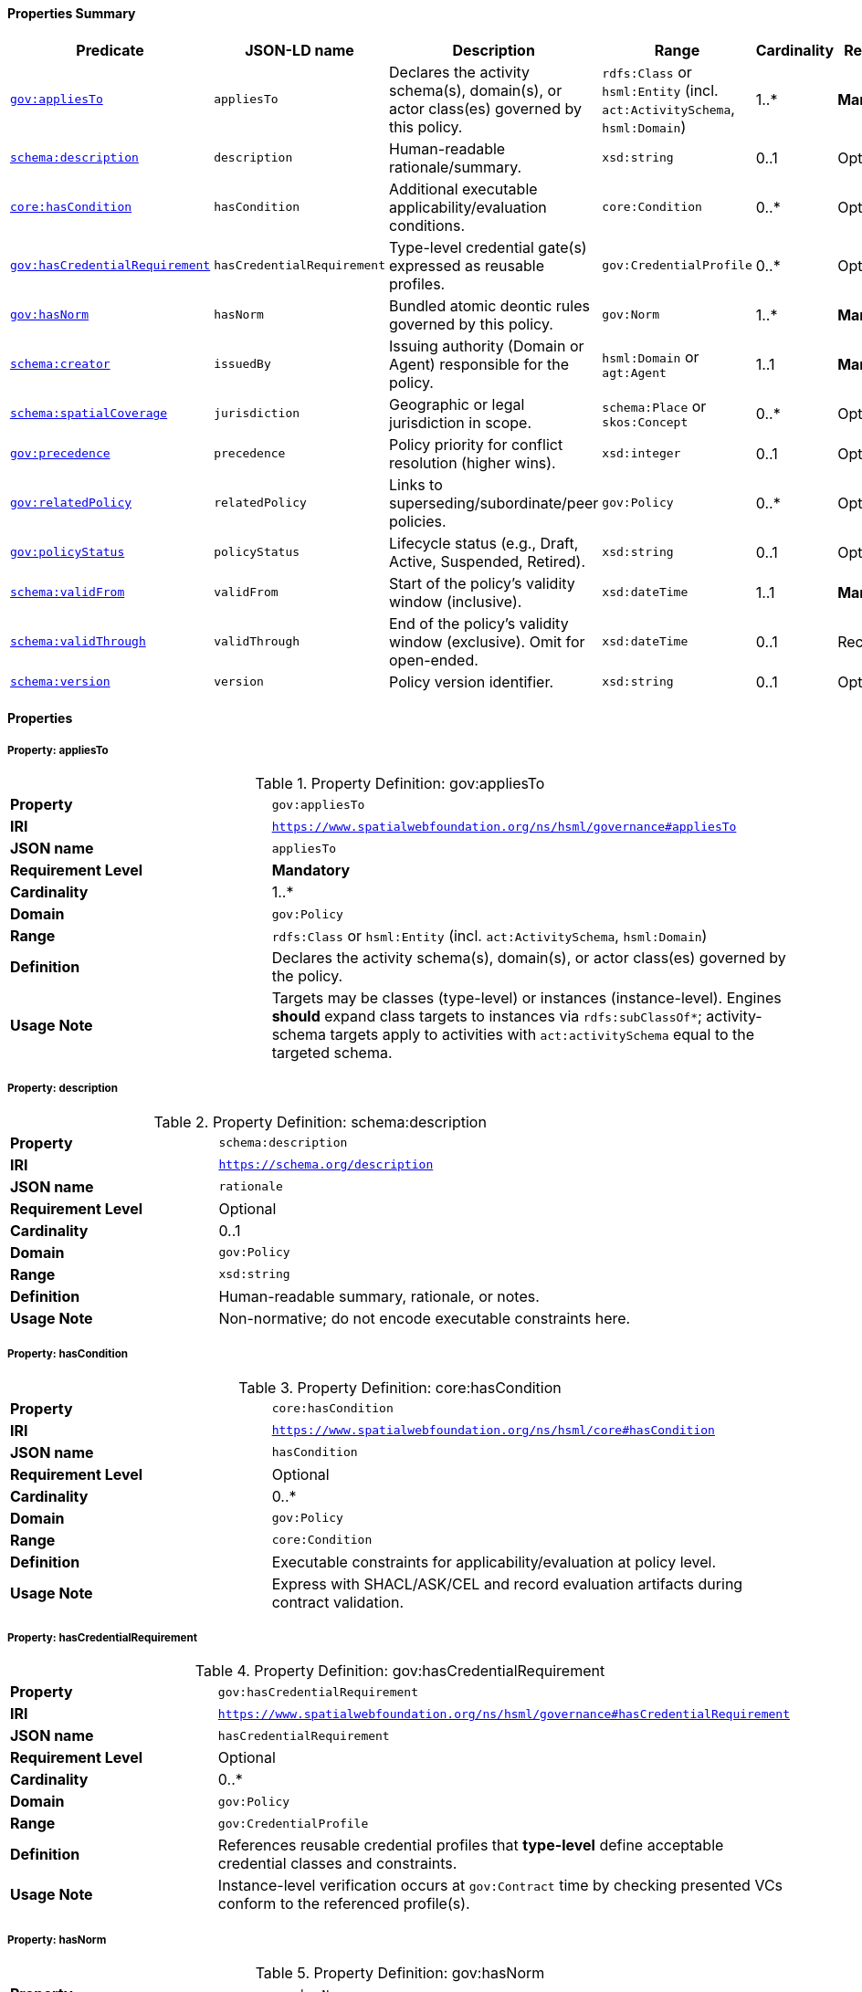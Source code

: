 [[gov-policy-summary]]
==== Properties Summary

[cols="2,2,4,2,1,2",options="header"]
|===
| Predicate | JSON-LD name | Description | Range | Cardinality | Requirement

| <<gov-policy-property-appliesTo,`gov:appliesTo`>>
| `appliesTo`
| Declares the activity schema(s), domain(s), or actor class(es) governed by this policy.
| `rdfs:Class` or `hsml:Entity` (incl. `act:ActivitySchema`, `hsml:Domain`)
| 1..*
| **Mandatory**

| <<gov-policy-property-rationale,`schema:description`>>
| `description`
| Human-readable rationale/summary.
| `xsd:string`
| 0..1
| Optional

| <<gov-policy-property-hasCondition,`core:hasCondition`>>
| `hasCondition`
| Additional executable applicability/evaluation conditions.
| `core:Condition`
| 0..*
| Optional

| <<gov-policy-property-hasCredentialRequirement,`gov:hasCredentialRequirement`>>
| `hasCredentialRequirement`
| Type-level credential gate(s) expressed as reusable profiles.
| `gov:CredentialProfile`
| 0..*
| Optional

| <<gov-policy-property-hasNorm,`gov:hasNorm`>>
| `hasNorm`
| Bundled atomic deontic rules governed by this policy.
| `gov:Norm`
| 1..*
| **Mandatory**

| <<gov-policy-property-issuedBy,`schema:creator`>>
| `issuedBy`
| Issuing authority (Domain or Agent) responsible for the policy.
| `hsml:Domain` or `agt:Agent`
| 1..1
| **Mandatory**

| <<gov-policy-property-jurisdiction,`schema:spatialCoverage`>>
| `jurisdiction`
| Geographic or legal jurisdiction in scope.
| `schema:Place` or `skos:Concept`
| 0..*
| Optional

| <<gov-policy-property-precedence,`gov:precedence`>>
| `precedence`
| Policy priority for conflict resolution (higher wins).
| `xsd:integer`
| 0..1
| Optional



| <<gov-policy-property-relatedPolicy,`gov:relatedPolicy`>>
| `relatedPolicy`
| Links to superseding/subordinate/peer policies.
| `gov:Policy`
| 0..*
| Optional

| <<gov-policy-property-status,`gov:policyStatus`>>
| `policyStatus`
| Lifecycle status (e.g., Draft, Active, Suspended, Retired).
| `xsd:string`
| 0..1
| Optional

| <<gov-policy-property-validFrom,`schema:validFrom`>>
| `validFrom`
| Start of the policy’s validity window (inclusive).
| `xsd:dateTime`
| 1..1
| **Mandatory**

| <<gov-policy-property-validThrough,`schema:validThrough`>>
| `validThrough`
| End of the policy’s validity window (exclusive). Omit for open-ended.
| `xsd:dateTime`
| 0..1
| Recommended

| <<gov-policy-property-version,`schema:version`>>
| `version`
| Policy version identifier.
| `xsd:string`
| 0..1
| Optional
|===

[[gov-policy-properties]]
==== Properties

[[gov-policy-property-appliesTo]]
===== Property: appliesTo
.Property Definition: gov:appliesTo
[cols="2,4"]
|===
| **Property** | `gov:appliesTo`
| **IRI** | `https://www.spatialwebfoundation.org/ns/hsml/governance#appliesTo`
| **JSON name** | `appliesTo`
| **Requirement Level** | **Mandatory**
| **Cardinality** | 1..*
| **Domain** | `gov:Policy`
| **Range** | `rdfs:Class` or `hsml:Entity` (incl. `act:ActivitySchema`, `hsml:Domain`)
| **Definition** | Declares the activity schema(s), domain(s), or actor class(es) governed by the policy.
| **Usage Note** | Targets may be classes (type-level) or instances (instance-level). Engines *should* expand class targets to instances via `rdfs:subClassOf*`; activity-schema targets apply to activities with `act:activitySchema` equal to the targeted schema.
|===

[[gov-policy-property-description]]
===== Property: description
.Property Definition: schema:description
[cols="2,4"]
|===
| **Property** | `schema:description`
| **IRI** | `https://schema.org/description`
| **JSON name** | `rationale`
| **Requirement Level** | Optional
| **Cardinality** | 0..1
| **Domain** | `gov:Policy`
| **Range** | `xsd:string`
| **Definition** | Human-readable summary, rationale, or notes.
| **Usage Note** | Non-normative; do not encode executable constraints here.
|===

[[gov-policy-property-hasCondition]]
===== Property: hasCondition
.Property Definition: core:hasCondition
[cols="2,4"]
|===
| **Property** | `core:hasCondition`
| **IRI** | `https://www.spatialwebfoundation.org/ns/hsml/core#hasCondition`
| **JSON name** | `hasCondition`
| **Requirement Level** | Optional
| **Cardinality** | 0..*
| **Domain** | `gov:Policy`
| **Range** | `core:Condition`
| **Definition** | Executable constraints for applicability/evaluation at policy level.
| **Usage Note** | Express with SHACL/ASK/CEL and record evaluation artifacts during contract validation.
|===

[[gov-policy-property-hasCredentialRequirement]]
===== Property: hasCredentialRequirement
.Property Definition: gov:hasCredentialRequirement
[cols="2,4"]
|===
| **Property** | `gov:hasCredentialRequirement`
| **IRI** | `https://www.spatialwebfoundation.org/ns/hsml/governance#hasCredentialRequirement`
| **JSON name** | `hasCredentialRequirement`
| **Requirement Level** | Optional
| **Cardinality** | 0..*
| **Domain** | `gov:Policy`
| **Range** | `gov:CredentialProfile`
| **Definition** | References reusable credential profiles that **type-level** define acceptable credential classes and constraints.
| **Usage Note** | Instance-level verification occurs at `gov:Contract` time by checking presented VCs conform to the referenced profile(s).
|===

[[gov-policy-property-hasNorm]]
===== Property: hasNorm
.Property Definition: gov:hasNorm
[cols="2,4"]
|===
| **Property** | `gov:hasNorm`
| **IRI** | `https://www.spatialwebfoundation.org/ns/hsml/governance#hasNorm`
| **JSON name** | `hasNorm`
| **Requirement Level** | **Mandatory**
| **Cardinality** | 1..*
| **Domain** | `gov:Policy`
| **Range** | `gov:Norm`
| **Definition** | Includes the atomic deontic rules governed by the policy.
| **Usage Note** | Each `gov:Norm` declares `gov:deonticModality` and one or more executable `core:Condition`.
|===

[[gov-policy-property-issuedBy]]
===== Property: issuedBy
.Property Definition: schema:creator
[cols="2,4"]
|===
| **Property** | `schema:creator`
| **IRI** | `https://schema.org/creator`
| **JSON name** | `issuedBy`
| **Requirement Level** | **Mandatory**
| **Cardinality** | 1..1
| **Domain** | `gov:Policy`
| **Range** | `hsml:Domain` or `agt:Agent`
| **Definition** | Identifies the authority that authors and promulgates the policy.
| **Usage Note** | Prefer the controlling `hsml:Domain` for organizational issuers; use `agt:Agent` for individual signatories.
|===

[[gov-policy-property-jurisdiction]]
===== Property: jurisdiction
.Property Definition: schema:spatialCoverage
[cols="2,4"]
|===
| **Property** | `schema:spatialCoverage`
| **IRI** | `https://schema.org/spatialCoverage`
| **JSON name** | `jurisdiction`
| **Requirement Level** | Optional
| **Cardinality** | 0..*
| **Domain** | `gov:Policy`
| **Range** | `schema:Place` or `skos:Concept`
| **Definition** | Geographic or legal area covered by the policy.
| **Usage Note** | May reference controlled vocabularies for regions/jurisdictions.
|===

[[gov-policy-property-precedence]]
===== Property: precedence
.Property Definition: gov:precedence
[cols="2,4"]
|===
| **Property** | `gov:precedence`
| **IRI** | `https://www.spatialwebfoundation.org/ns/hsml/governance#precedence`
| **JSON name** | `precedence`
| **Requirement Level** | Optional
| **Cardinality** | 0..1
| **Domain** | `gov:Policy`
| **Range** | `xsd:integer`
| **Definition** | Numeric priority used in conflict resolution across applicable policies.
| **Usage Note** | Higher values override lower; tie-break by modality precedence if needed.
|===



[[gov-policy-property-relatedPolicy]]
===== Property: relatedPolicy
.Property Definition: gov:relatedPolicy
[cols="2,4"]
|===
| **Property** | `gov:relatedPolicy`
| **IRI** | `https://www.spatialwebfoundation.org/ns/hsml/governance#relatedPolicy`
| **JSON name** | `relatedPolicy`
| **Requirement Level** | Optional
| **Cardinality** | 0..*
| **Domain** | `gov:Policy`
| **Range** | `gov:Policy`
| **Definition** | Links to superseding, superseded, parent, or child policies.
| **Usage Note** | Use subproperties for finer relation typing if required.
|===

[[gov-policy-property-status]]
===== Property: policyStatus
.Property Definition: gov:policyStatus
[cols="2,4"]
|===
| **Property** | `gov:policyStatus`
| **IRI** | `https://www.spatialwebfoundation.org/ns/hsml/governance#policyStatus`
| **JSON name** | `policyStatus`
| **Requirement Level** | Optional
| **Cardinality** | 0..1
| **Domain** | `gov:Policy`
| **Range** | `xsd:string`
| **Definition** | Current lifecycle state (e.g., Draft, Active, Suspended, Retired).
| **Usage Note** | Evaluators SHOULD ignore policies not in an “Active”-like state.
|===

[[gov-policy-property-validFrom]]
===== Property: validFrom
.Property Definition: schema:validFrom
[cols="2,4"]
|===
| **Property** | `schema:validFrom`
| **IRI** | `https://schema.org/validFrom`
| **JSON name** | `validFrom`
| **Requirement Level** | **Mandatory**
| **Cardinality** | 1..1
| **Domain** | `gov:Policy`
| **Range** | `xsd:dateTime`
| **Definition** | Start timestamp when the policy becomes applicable.
| **Usage Note** | Evaluators MUST ignore a policy before this timestamp.
|===

[[gov-policy-property-validThrough]]
===== Property: validThrough
.Property Definition: schema:validThrough
[cols="2,4"]
|===
| **Property** | `schema:validThrough`
| **IRI** | `https://schema.org/validThrough`
| **JSON name** | `validThrough`
| **Requirement Level** | Recommended
| **Cardinality** | 0..1
| **Domain** | `gov:Policy`
| **Range** | `xsd:dateTime`
| **Definition** | End timestamp (exclusive) after which the policy is no longer applicable.
| **Usage Note** | Omit for open-ended policies; revocation/suspension should update `gov:policyStatus`.
|===

[[gov-policy-property-version]]
===== Property: version
.Property Definition: schema:version
[cols="2,4"]
|===
| **Property** | `schema:version`
| **IRI** | `https://schema.org/version`
| **JSON name** | `version`
| **Requirement Level** | Optional
| **Cardinality** | 0..1
| **Domain** | `gov:Policy`
| **Range** | `xsd:string`
| **Definition** | Version label for change control and auditability.
| **Usage Note** | Use semantic versioning where practical.
|===
